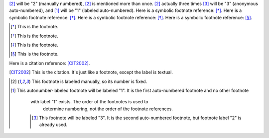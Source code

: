 [2]_ will be "2" (manually numbered),
[2]_ is mentioned more than once.
[2]_ actually three times
[#]_ will be "3" (anonymous auto-numbered), and
[#label]_ will be "1" (labeled auto-numbered).
Here is a symbolic footnote reference: [*]_.
Here is a symbolic footnote reference: [*]_.
Here is a symbolic footnote reference: [*]_.
Here is a symbolic footnote reference: [*]_.

.. [*] This is the footnote.

.. [*] This is the footnote.

.. [*] This is the footnote.

.. [*] This is the footnote.


Here is a citation reference: [CIT2002]_.

.. [CIT2002] This is the citation.  It's just like a footnote,
   except the label is textual.


.. [2] This footnote is labeled manually, so its number is fixed.

.. [#label] This autonumber-labeled footnote will be labeled "1".
   It is the first auto-numbered footnote and no other footnote
      with label "1" exists.  The order of the footnotes is used to
         determine numbering, not the order of the footnote references.

      .. [#] This footnote will be labeled "3".  It is the second
         auto-numbered footnote, but footnote label "2" is already used.

